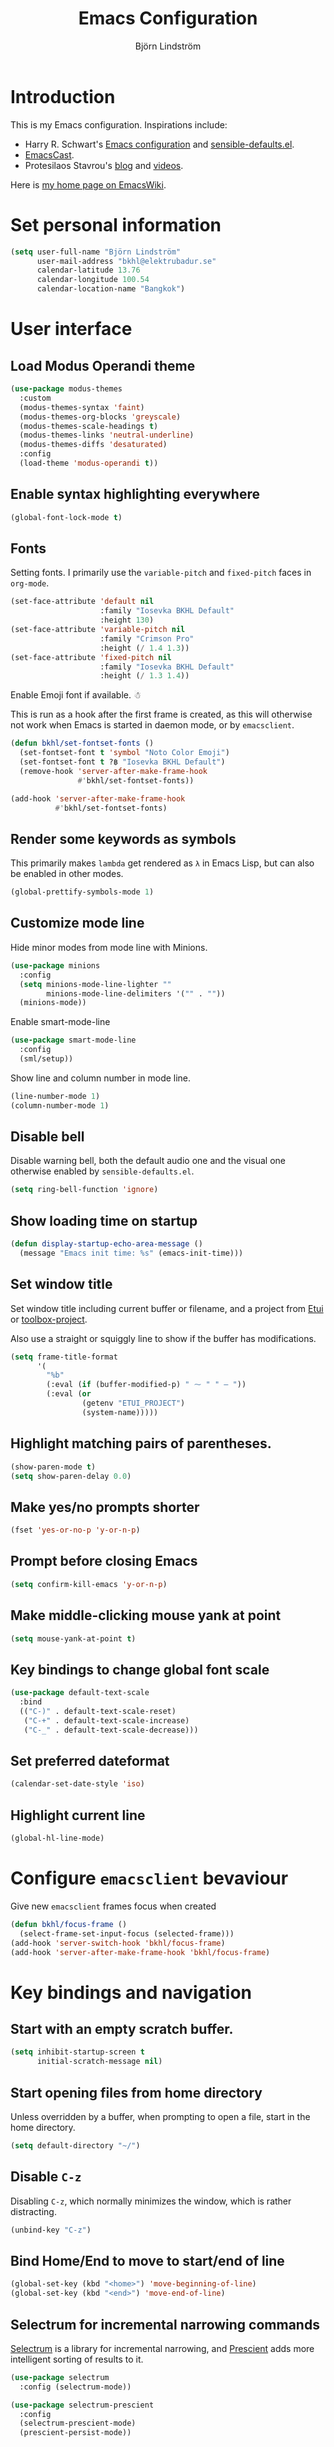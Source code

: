 #+TITLE: Emacs Configuration
#+AUTHOR: Björn Lindström
#+EMAIL: bkhl@elektrubadur.se
#+STARTUP: overview

* Introduction

This is my Emacs configuration. Inspirations include:

- Harry R. Schwart's [[https://github.com/hrs/dotfiles/blob/main/emacs/dot-emacs.d/configuration.org][Emacs configuration]] and [[https://github.com/hrs/sensible-defaults.el][sensible-defaults.el]].
- [[https://emacscast.org/][EmacsCast]].
- Protesilaos Stavrou's  [[https://protesilaos.com/codelog/][blog]] and [[https://www.youtube.com/channel/UC0uTPqBCFIpZxlz_Lv1tk_g][videos]].

Here is [[https://www.emacswiki.org/emacs/bkhl][my home page on EmacsWiki]].

* Set personal information

#+begin_src emacs-lisp
(setq user-full-name "Björn Lindström"
      user-mail-address "bkhl@elektrubadur.se"
      calendar-latitude 13.76
      calendar-longitude 100.54
      calendar-location-name "Bangkok")
#+end_src

* User interface
** Load Modus Operandi theme

#+begin_src emacs-lisp
(use-package modus-themes
  :custom
  (modus-themes-syntax 'faint)
  (modus-themes-org-blocks 'greyscale)
  (modus-themes-scale-headings t)
  (modus-themes-links 'neutral-underline)
  (modus-themes-diffs 'desaturated)
  :config
  (load-theme 'modus-operandi t))
#+end_src

** Enable syntax highlighting everywhere

#+begin_src emacs-lisp
(global-font-lock-mode t)
#+end_src

** Fonts

Setting fonts. I primarily use the ~variable-pitch~ and ~fixed-pitch~ faces in ~org-mode~.

#+begin_src emacs-lisp
(set-face-attribute 'default nil
                    :family "Iosevka BKHL Default"
                    :height 130)
(set-face-attribute 'variable-pitch nil
                    :family "Crimson Pro"
                    :height (/ 1.4 1.3))
(set-face-attribute 'fixed-pitch nil
                    :family "Iosevka BKHL Default"
                    :height (/ 1.3 1.4))
#+end_src

Enable Emoji font if available. ☃

This is run as a hook after the first frame is created, as this will otherwise not work when Emacs is started in daemon mode, or by ~emacsclient~.

#+begin_src emacs-lisp
(defun bkhl/set-fontset-fonts ()
  (set-fontset-font t 'symbol "Noto Color Emoji")
  (set-fontset-font t ?฿ "Iosevka BKHL Default")
  (remove-hook 'server-after-make-frame-hook
               #'bkhl/set-fontset-fonts))

(add-hook 'server-after-make-frame-hook
          #'bkhl/set-fontset-fonts)
#+end_src

** Render some keywords as symbols

This primarily makes =lambda= get rendered as =λ= in Emacs Lisp, but can also be enabled in other modes.

#+begin_src emacs-lisp
(global-prettify-symbols-mode 1)
#+end_src

** Customize mode line

Hide minor modes from mode line with Minions.

#+begin_src emacs-lisp
(use-package minions
  :config
  (setq minions-mode-line-lighter ""
        minions-mode-line-delimiters '("" . ""))
  (minions-mode))
#+end_src

Enable smart-mode-line

#+begin_src emacs-lisp
(use-package smart-mode-line
  :config
  (sml/setup))
#+end_src

Show line and column number in mode line.

#+begin_src emacs-lisp
(line-number-mode 1)
(column-number-mode 1)
#+end_src

** Disable bell

Disable warning bell, both the default audio one and the visual one otherwise enabled by =sensible-defaults.el=.

#+begin_src emacs-lisp
(setq ring-bell-function 'ignore)
#+end_src

** Show loading time on startup

#+begin_src emacs-lisp
(defun display-startup-echo-area-message ()
  (message "Emacs init time: %s" (emacs-init-time)))
#+end_src

** Set window title

Set window title including current buffer or filename, and a project from [[https://gitlab.com/bkhl/etui][Etui]] or [[https://gitlab.com/bkhl/toolboxes/-/blob/latest/scripts/toolbox-project][toolbox-project]].

Also use a straight or squiggly line to show if the buffer has modifications.

#+begin_src emacs-lisp
(setq frame-title-format
      '(
        "%b"
        (:eval (if (buffer-modified-p) " ⁓ " " — "))
        (:eval (or
                (getenv "ETUI_PROJECT")
                (system-name)))))
#+end_src

** Highlight matching pairs of parentheses.

#+begin_src emacs-lisp
(show-paren-mode t)
(setq show-paren-delay 0.0)
#+end_src

** Make yes/no prompts shorter

#+begin_src emacs-lisp
(fset 'yes-or-no-p 'y-or-n-p)
#+end_src

** Prompt before closing Emacs

#+begin_src emacs-lisp
(setq confirm-kill-emacs 'y-or-n-p)
#+end_src

** Make middle-clicking mouse yank at point

#+begin_src emacs-lisp
(setq mouse-yank-at-point t)
#+end_src

** Key bindings to change global font scale

#+begin_src emacs-lisp
(use-package default-text-scale
  :bind
  (("C-)" . default-text-scale-reset)
   ("C-+" . default-text-scale-increase)
   ("C-_" . default-text-scale-decrease)))
#+end_src

** Set preferred dateformat

#+begin_src emacs-lisp
(calendar-set-date-style 'iso)
#+end_src

** Highlight current line

#+begin_src emacs-lisp
(global-hl-line-mode)
#+end_src

* Configure ~emacsclient~ bevaviour

Give new ~emacsclient~ frames focus when created

#+begin_src emacs-lisp
  (defun bkhl/focus-frame ()
    (select-frame-set-input-focus (selected-frame)))
  (add-hook 'server-switch-hook 'bkhl/focus-frame)
  (add-hook 'server-after-make-frame-hook 'bkhl/focus-frame)
#+end_src

* Key bindings and navigation
** Start with an empty scratch buffer.

#+begin_src emacs-lisp
(setq inhibit-startup-screen t
      initial-scratch-message nil)
#+end_src

** Start opening files from home directory

Unless overridden by a buffer, when prompting to open a file, start in the home directory.

#+begin_src emacs-lisp
(setq default-directory "~/")
#+end_src

** Disable =C-z=

Disabling =C-z=, which normally minimizes the window, which is rather distracting.

#+begin_src emacs-lisp
(unbind-key "C-z")
#+end_src

** Bind Home/End to move to start/end of line

#+begin_src emacs-lisp
(global-set-key (kbd "<home>") 'move-beginning-of-line)
(global-set-key (kbd "<end>") 'move-end-of-line)
#+end_src

** Selectrum for incremental narrowing commands

[[https://github.com/raxod502/selectrum][Selectrum]] is a library for incremental narrowing, and [[https://github.com/raxod502/prescient.el][Prescient]] adds more intelligent sorting of results to it.

#+begin_src emacs-lisp
(use-package selectrum
  :config (selectrum-mode))

(use-package selectrum-prescient
  :config
  (selectrum-prescient-mode)
  (prescient-persist-mode))
#+end_src

** Marginalia for adding information to minibuffer  completions

#+begin_src emacs-lisp
(use-package marginalia
  :init
  (marginalia-mode))
#+end_src

** CTRLF for search within buffer

This packages replaces the standard ~isearch-forward~ with a search function based on Selectrum.

Using an advice to use an "unbranded" prompt.

#+begin_src emacs-lisp
(defun bkhl/ctrlf-prompt (prompt)
  (if (string-prefix-p "CTRLF " prompt)
      (concat "Search " (substring prompt 6))
    prompt))

(use-package ctrlf
  :config
  (advice-add 'ctrlf--prompt :filter-return #'bkhl/ctrlf-prompt)
  (ctrlf-mode))
#+end_src

** Use =C-S-f= to expand region

This package allows first selecting the word the current pointer is on, and then by repeating the key press grow the selection to the next larger structure.

#+begin_src emacs-lisp
(use-package expand-region
  :bind ("C-S-w" . er/expand-region))
#+end_src

** Allow undo of window layout changes

#+begin_src emacs-lisp
(winner-mode 1)
#+end_src

* File handling
** Store backups in tmp directory

Store backups and autosaves in ~temporary-file-directory~. This risks losing some data on a system crash, but I am not very concerned about that as generally my important files are in some kind of version control.

#+begin_src emacs-lisp
(setq backup-directory-alist
      `((".*" . ,temporary-file-directory)))
(setq auto-save-file-name-transforms
      `((".*" ,temporary-file-directory t)))
#+end_src

** Automatically sync updated files

If a file changes, automatically refresh buffers containing the file, so that it doesn't get out of sync.

#+begin_src emacs-lisp
(global-auto-revert-mode t)
#+end_src

** Trim trailing spaces and enforce final newline

~trimspace-mode~ sets things up so that when a file is opened, it enables deleting trailing whitespace and newlines before saving the file, unless the file when first opened already has traling whitespace of each type.

#+begin_src emacs-lisp
(use-package trimspace-mode
  :straight (:type git :host gitlab :repo "bkhl/trimspace-mode")
  :hook
  (prog-mode . trimspace-mode-unless-trailing-whitespace)
  (text-mode . trimspace-mode-unless-trailing-whitespace))
#+end_src

** Offer to create parent directories on save

When saving a file to a directory that doesn't exist, offer to create it.

#+begin_src emacs-lisp
  (defun bkhl/ask-create-directory ()
    (when buffer-file-name
      (let ((dir (file-name-directory buffer-file-name)))
        (when (and (not (file-exists-p dir))
                   (y-or-n-p (format "Directory %s does not exist. Create it?" dir)))
          (make-directory dir t)))))
  (add-hook 'before-save-hook 'bkhl/ask-create-directory)
#+end_src

* Managing containers
** Dockerfile format

#+begin_src emacs-lisp
(use-package dockerfile-mode
  :mode ("\\'Dockerfile\\.?" . dockerfile-mode))
#+end_src

** Connect by Tramp to Docker

#+begin_src emacs-lisp
(use-package docker-tramp)
#+end_src

** Connect by Tramp to Podman

#+begin_src emacs-lisp
(use-package podman-tramp
  :straight (podman-tramp
             :type git
             :host gitlab
             :repo "bkhl/podman-tramp.el"))
#+end_src

* General text editing
** Highlight selected region and apply changes to it

Highlight the region when the mark is active.

#+begin_src emacs-lisp
(transient-mark-mode t)
#+end_src

Set it so that if a selection is active, typed text will replace the selection.

#+begin_src emacs-lisp
(delete-selection-mode t)
#+end_src

** Disable indentation using tabs.

#+begin_src emacs-lisp
(setq-default indent-tabs-mode nil)
#+end_src

** Set default line length to 80

#+begin_src emacs-lisp
(setq-default fill-column 80)
#+end_src

** Set default indentation width to 4.

#+begin_src emacs-lisp
(setq-default tab-width 4)
#+end_src

** Show character name in character description

When using =C-x == to look up the character under the point, also show Unicode
character name.

#+begin_src emacs-lisp
(setq what-cursor-show-names t)
#+end_src

** Automatically pair matching characters like parenthesis

Enable ~electric-pair-mode~, which enables automatic insert of matching characters for example for parentheses.

#+begin_src emacs-lisp
(electric-pair-mode 1)
#+end_src

** Enable ~yasnippet~

#+begin_src emacs-lisp
(use-package yasnippet)
#+end_src

** Operate on the current line if no region is active

This module allows a number of functions to operate on the current line if no region is selected.

#+begin_src emacs-lisp
(use-package whole-line-or-region
  :config (whole-line-or-region-global-mode))
#+end_src

* Project management and version control
** Magit Git integration

Load ~magit~, for working with Git.

#+begin_src emacs-lisp
(use-package magit
  :bind
  ("C-x g" . magit-status)

  :commands
  magit-call-git

  :custom
  (magit-push-always-verify nil)
  (git-commit-summary-max-length 50))
#+end_src

** Automatic commit on save

Function to do automatic commit on save in certain repos. This is for use with for example ~org-mode~, to enable finding things after accidental changes.

#+begin_src emacs-lisp
(defun bkhl/magic-commit-current-buffer()
  (magit-call-git "add" buffer-file-name)
  (magit-call-git "commit"
                  "-m"
                  (format "Automatic commit on save of %s"
                          buffer-file-name))
  (magit-refresh))
#+end_src

To use this as an ~after-save-hook~ in a project, create a ~.dir-locals.el~ with something like this:

#+begin_example
((org-mode . ((eval . (add-hook
                       'after-save-hook
                       #'bkhl/magic-commit-current-buffer
                       nil t)))))
#+end_example

** Show uncommited changes in fringe

Load ~diff-hl~ which shows uncommited changes in the left-hand fringe.

#+begin_src emacs-lisp
(use-package diff-hl
  :config
  (global-diff-hl-mode 1)
  (diff-hl-flydiff-mode 1)
  (add-hook 'magit-pre-refresh-hook
            'diff-hl-magit-pre-refresh)
  (add-hook 'magit-post-refresh-hook
            'diff-hl-magit-post-refresh))
#+end_src

** ~git-timemachine~ for browsing file history

#+begin_src emacs-lisp
(use-package git-timemachine
  :after magit
  :hook magit)
#+end_src

** Make ~vc-diff~ imitate the diff format of Magit

#+begin_src emacs-lisp
(setq diff-font-lock-prettify t)
#+end_src

** Allow remembering risky local variables

This overrides the Emacs settings that enforces having to accept local variables matching certain patterns every time they are used.

#+begin_src emacs-lisp
(advice-add 'risky-local-variable-p :override #'ignore)
#+end_src

* Programming
** In programming modes, treat words in camel case symbols as separate.

#+begin_src emacs-lisp
(add-hook 'prog-mode-hook 'subword-mode)
#+end_src

** Add keybinding to comment/uncomment line or region

#+begin_src emacs-lisp
(defun bkhl/comment-or-uncomment-region-or-line ()
  "Comments or uncomments the region or the current line if
there's no active region."
  (interactive)
  (let (beg end)
    (if (region-active-p)
        (setq beg (region-beginning) end (region-end))
      (setq beg (line-beginning-position) end (line-end-position)))
    (comment-or-uncomment-region beg end)))


(global-set-key (kbd "M-;")
                'bkhl/comment-or-uncomment-region-or-line)
#+end_src

** Automatically scroll to new output in the =*compilation*= buffer.

#+begin_src emacs-lisp
(setq compilation-scroll-output t)
#+end_src

** Multi-purpose programming packages
*** Diagnostics with ~flymake~

#+begin_src emacs-lisp
(use-package flymake
  :bind
  (:map flymake-mode-map
   ("M-n" . flymake-goto-next-error)
   ("M-p" . flymake-goto-prev-error)))
#+end_src

*** Language Server Protocol with ~eglot~

#+begin_src emacs-lisp
(use-package eglot
  :commands (eglot eglot-ensure)
  :config
  (bind-key "C-c l f" 'eglot-format eglot-mode-map)
  (bind-key "C-c l r" 'eglot-rename eglot-mode-map))
#+end_src

*** Completion with ~company~

#+begin_src emacs-lisp
(use-package company
  :config
  (add-hook 'after-init-hook 'global-company-mode)
  (bind-key "M-/" 'company-complete-common))
#+end_src

Use the ~company-posframe~ plugin to show the ~company~ menus in a separate frame, not affected by e.g. variable pitch mode.

#+begin_src emacs-lisp
(use-package company-posframe
  :custom (company-posframe-show-indicator nil)
  :hook (company-mode . company-posframe-mode))
#+end_src

Use [[https://github.com/raxod502/prescient.el][Prescient]] to sort alternatives in Company.

#+begin_src emacs-lisp
(use-package company-prescient
  :config (company-prescient-mode))
#+end_src

** Programming languages
*** Emacs Lisp

=el2org= can convert Elisp comments to an Org file.

#+begin_src emacs-lisp
(use-package el2org
  :custom
  (el2org-default-backend 'org)
  (el2org-add-notification nil))
#+end_src

*** GDScript

#+begin_src emacs-lisp
(use-package gdscript-mode
  :straight (gdscript-mode
             :type git
             :host github
             :repo "godotengine/emacs-gdscript-mode"))
#+end_src
*** Python
**** Default intepreter

Use Python 3 as default Python interpreter. This is for environments that does not have a ~python~ command, or that points it to Python 2.

#+begin_src emacs-lisp
(setq python-shell-interpreter "python"
      python-shell-interpreter-args "-i")
#+end_src

**** Activate virtual environments

Package for activating Python virtual environments.

#+begin_src emacs-lisp
(use-package pyvenv)
#+end_src

* Writing
** Use single space to delimit sentences

#+begin_src emacs-lisp
(setq sentence-end-double-space nil)
#+end_src

** Prose writing environment with Olivetti

A minor mode that automatically adjusts margins &c. for prose writing.

#+begin_src emacs-lisp
(use-package olivetti)
#+end_src

* Reading
** EPUB reader

#+begin_src emacs-lisp
(use-package nov
  :custom
  (nov-text-width t)
  :config
  (add-to-list 'auto-mode-alist '("\\.epub\\'" . nov-mode))
  (add-hook 'nov-mode-hook 'olivetti-mode))
#+end_src

* ~org-mode~ planning and note-taking

As an exception to the rule in this file, ~org-mode~ is not called with ~use-package~, because it has so much configuration that it warrants splitting it into sections, and it has implicitly been loaded before running this file, given that this configuration itself is written in ~org-mode~.

** =TODO= keywords

Customizing =TODO= keywords adding my own state =READ=, which is for things to
read and possibly make notes on or file.

#+begin_src emacs-lisp
(setq org-todo-keywords
      '((sequence
         "TODO(t)" "READ(r)"
         "|"
         "DONE(d)" "CANCELLED(c)")))
#+end_src

** Directories

Set a custom variable for the notes directory, so that it can be referred to
later.

#+begin_src emacs-lisp
(setq bkhl/org-directory "~/Documents/Notes/")
#+end_src

** Make initial scratch buffer use ~org-mode~

#+begin_src emacs-lisp
(setq initial-major-mode 'org-mode)
#+end_src

** Editing

Edit src blocks in current window.

#+begin_src emacs-lisp
(setq org-src-window-setup 'current-window)
#+end_src

Make indentation and fonts in code blocks work according to mode for the language in the block.

#+begin_src emacs-lisp
(setq org-src-tab-acts-natively t
      org-src-fontify-natively t)
#+end_src

Disable the extra indentation in src blocks.

#+begin_src emacs-lisp
(setq org-edit-src-content-indentation 0)
#+end_src

This prevents accidental editing in invisible regions.

#+begin_src emacs-lisp
(setq org-catch-invisible-edits 'error)
#+end_src

Shortcut for inserting a block of Elisp.

#+begin_src emacs-lisp
(add-to-list 'org-structure-template-alist
             '("el" . "src emacs-lisp"))
#+end_src

** Display

Enable ~org-indent~ mode, which makes org-mode indent sections visually, but not in the saved files.

#+begin_src emacs-lisp
(setq org-startup-indented t)
#+end_src

Use variable fonts in ~org-mode~ buffers.

#+begin_src emacs-lisp
(add-hook 'org-mode-hook 'variable-pitch-mode)
#+end_src

Display bullets instead of asterisks.

#+begin_src emacs-lisp
(use-package org-superstar
  :init
  (add-hook 'org-mode-hook 'org-superstar-mode))
#+end_src

Hide the characters surrounding emphasized phrases

#+begin_src emacs-lisp
(setq org-hide-emphasis-markers t)
#+end_src

Use real ellipsis character for collapsed subtrees, and prefix it with a space.

#+begin_src emacs-lisp
(setq org-ellipsis "…")
#+end_src

Use Olivetti mode by default in Org, and make tags align to the default width of Olivetti.

#+begin_src emacs-lisp
(add-hook 'org-mode-hook 'olivetti-mode)
(setq org-tags-column -70)
#+end_src

** Capturing

Add templates for use by ~org-capture~

#+begin_src emacs-lisp
(setq org-capture-templates
      `(("i"
         "inbox"
         entry
         (file ,(concat bkhl/org-directory "Inbox.org"))
         "* TODO %?")
        ("c"
         "contact"
         entry
         (file ,(concat bkhl/org-directory "Contacts.org"))
         "* %(org-contacts-template-name)
:PROPERTIES:
:EMAIL: %(org-contacts-template-email)
:PHONE:
:NICKNAME:
:NOTE:
:ADDRESS:
:BIRTHDAY:
:END:")))
#+end_src

Bind =C-c c= to ~org-capture~ to quickly add notes.

#+begin_src emacs-lisp
(bind-key "C-c c" 'org-capture)
#+end_src

** Refiling

This allows refiling within the current buffer, or any agenda files.

#+begin_src emacs-lisp
(setq org-refile-targets '((nil :maxlevel . 9)
                           (org-agenda-files :maxlevel . 9))
      org-outline-path-complete-in-steps nil
      org-refile-use-outline-path 'file)
#+end_src

** Agendas

Install ~org-super-agenda~ for improved agenda interface, and categorize tasks roughly by urgency.

I use recurring tasks for habits rather than the habit feature, because [[http://www.orgzly.com/][Orgzly]] currently only supports the former feature, so that's why I use a tag for those here.

#+begin_src emacs-lisp
(use-package org-super-agenda
  :custom (org-super-agenda-groups
           '((:name "Schedule"
              :time-grid t)
             (:name "Due today"
              :deadline today)
             (:name "Overdue"
              :deadline past)
             (:name "Due soon"
              :deadline future)
             (:name "Habits"
              :tag ("habit"))
             (:name "Tasks"
              :todo ("TODO" "READ"))))
  :config (org-super-agenda-mode))
#+end_src

Search all files in the notes directory when creating agendas.

#+begin_src emacs-lisp
(setq org-agenda-files `(,bkhl/org-directory))
#+end_src

Keybinding to open an agenda view.

#+begin_src emacs-lisp
(bind-key "C-c a" 'org-agenda)
#+end_src

Hide done tasks from the agenda.

#+begin_src emacs-lisp
(setq org-agenda-skip-scheduled-if-done t
      org-agenda-skip-deadline-if-done t)
#+end_src

** Presentations

#+begin_src emacs-lisp
(use-package org-present
  :config
  (defun bkhl/org-present-settings ()
    (org-present-big)
    (org-display-inline-images)
    (org-present-hide-cursor)
    (org-present-read-only))
  (add-hook 'org-present-mode-hook 'bkhl/org-present-settings)
  (defun bkhl/org-present-settings-reset ()
    (org-present-small)
    (org-remove-inline-images)
    (org-present-show-cursor)
    (org-present-read-write))
  (add-hook 'org-present-mode-quit-hook 'bkhl/org-present-settings-reset))
#+end_src

* File formats
** hledger

#+begin_src emacs-lisp
(use-package ledger-mode
  :mode "\\.journal\\'"
  :custom
  (ledger-post-auto-align nil)
  :config
  (setq ledger-mode-should-check-version nil
        ledger-report-links-in-register nil
        ledger-binary-path "hledger"
        ledger-default-date-format ledger-iso-date-format))
#+end_src
** Markdown

#+begin_src emacs-lisp
(use-package markdown-mode)
#+end_src

** YAML

#+begin_src emacs-lisp
(use-package yaml-mode)
#+end_src

* File management
** dired

Make file sizes shown in dired human readable.

#+begin_src emacs-lisp
(setq-default dired-listing-switches "-alh")
#+end_src
